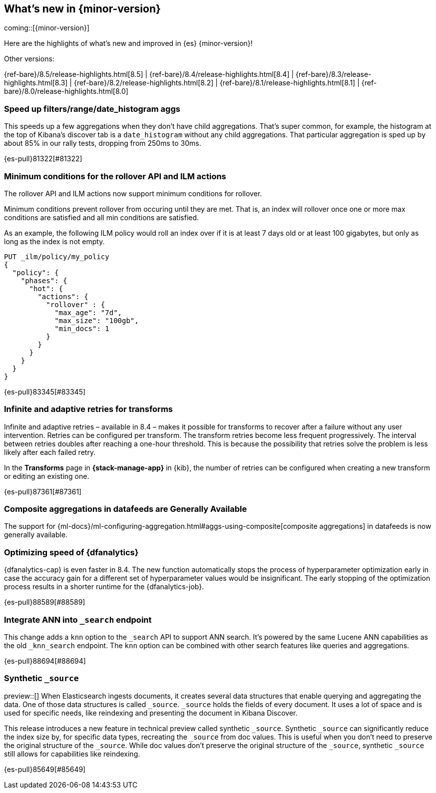 [[release-highlights]]
== What's new in {minor-version}

coming::[{minor-version}]

Here are the highlights of what's new and improved in {es} {minor-version}!
ifeval::[\{release-state}\"!=\"unreleased\"]
For detailed information about this release, see the <<es-release-notes>> and
<<breaking-changes>>.
endif::[]

// Add previous release to the list
Other versions:

{ref-bare}/8.5/release-highlights.html[8.5]
| {ref-bare}/8.4/release-highlights.html[8.4]
| {ref-bare}/8.3/release-highlights.html[8.3]
| {ref-bare}/8.2/release-highlights.html[8.2]
| {ref-bare}/8.1/release-highlights.html[8.1]
| {ref-bare}/8.0/release-highlights.html[8.0]

// The notable-highlights tag marks entries that
// should be featured in the Stack Installation and Upgrade Guide:
// tag::notable-highlights[]

[discrete]
[[speed_up_filters_range_date_histogram_aggs]]
=== Speed up filters/range/date_histogram aggs
This speeds up a few aggregations when they don't have child aggregations.
That's super common, for example, the histogram at the top of Kibana's
discover tab is a `date_histogram` without any child aggregations. That
particular aggregation is sped up by about 85% in our rally tests, dropping
from 250ms to 30ms.

{es-pull}81322[#81322]

[discrete]
[[minimum_conditions_for_rollover_api_ilm_actions]]
=== Minimum conditions for the rollover API and ILM actions
The rollover API and ILM actions now support minimum conditions for rollover.

Minimum conditions prevent rollover from occuring until they are met. That is, an index
will rollover once one or more max conditions are satisfied and all min conditions are satisfied.

As an example, the following ILM policy would roll an index over if it is at least 7 days old or
at least 100 gigabytes, but only as long as the index is not empty.

[source,console]
----
PUT _ilm/policy/my_policy
{
  "policy": {
    "phases": {
      "hot": {
        "actions": {
          "rollover" : {
            "max_age": "7d",
            "max_size": "100gb",
            "min_docs": 1
          }
        }
      }
    }
  }
}
----

{es-pull}83345[#83345]

[discrete]
[[infinite_adaptive_retries_for_transforms]]
=== Infinite and adaptive retries for transforms
Infinite and adaptive retries – available in 8.4 – makes it possible for 
transforms to recover after a failure without any user intervention. Retries 
can be configured per transform. The transform retries become less frequent 
progressively. The interval between retries doubles after reaching a one-hour 
threshold. This is because the possibility that retries solve the problem is 
less likely after each failed retry.

In the *Transforms* page in *{stack-manage-app}* in {kib}, the number of retries 
can be configured when creating a new transform or editing an existing one.

{es-pull}87361[#87361]

[discrete]
[[composite_aggregations_in_datafeeds_are_generally_available]]
=== Composite aggregations in datafeeds are Generally Available
The support for
{ml-docs}/ml-configuring-aggregation.html#aggs-using-composite[composite aggregations]
in datafeeds is now generally available.

[discrete]
[[early-stopping-dfa]]
=== Optimizing speed of {dfanalytics}
{dfanalytics-cap} is even faster in 8.4. The new function automatically
stops the process of hyperparameter optimization early in case the
accuracy gain for a different set of hyperparameter values would be
insignificant. The early stopping of the optimization process results in a
shorter runtime for the {dfanalytics-job}.

{es-pull}88589[#88589]

[discrete]
[[integrate_ann_into_search_endpoint]]
=== Integrate ANN into `_search` endpoint
This change adds a `knn` option to the `_search` API to support ANN
search. It's powered by the same Lucene ANN capabilities as the old
`_knn_search` endpoint. The `knn` option can be combined with other
search features like queries and aggregations.

{es-pull}88694[#88694]

[discrete]
[[synthetic_source_technical_preview]]
=== Synthetic `_source`
preview::[]
When Elasticsearch ingests documents, it creates several data structures that
enable querying and aggregating the data. One of those data structures is called
`_source`.  `_source` holds the fields of every document. It uses a lot of space
and is used for specific needs, like reindexing and presenting the document in
Kibana Discover. 

This release introduces a new feature in technical preview called synthetic
`_source`. Synthetic `_source` can significantly reduce the index size by, for
specific data types, recreating the `_source` from doc values. This is useful
when you don't need to preserve the original structure of the `_source`. While
doc values don't preserve the original structure of the `_source`, synthetic
`_source` still allows for capabilities like reindexing.

{es-pull}85649[#85649]

// end::notable-highlights[]


